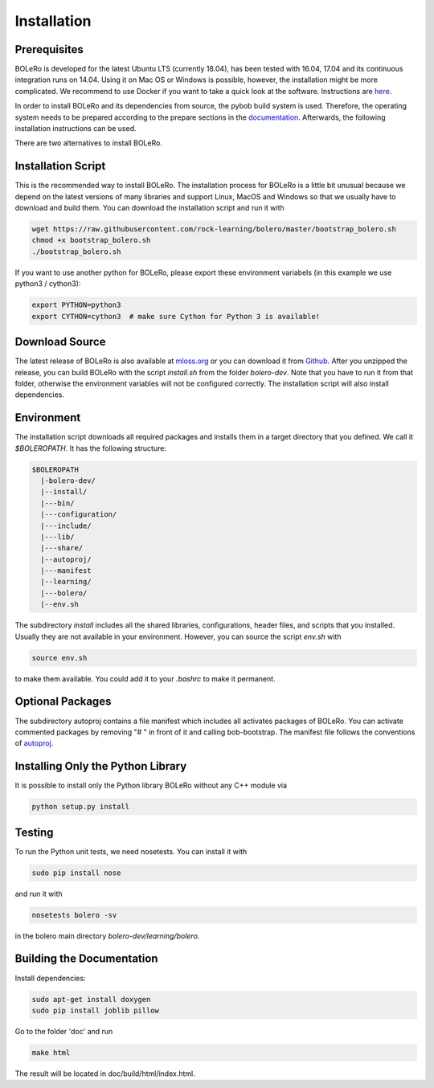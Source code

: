 .. _installation:

============
Installation
============

Prerequisites
=============

BOLeRo is developed for the latest Ubuntu LTS (currently 18.04), has been
tested with 16.04, 17.04 and its continuous integration runs on 14.04.
Using it on Mac OS or Windows is possible, however, the installation might be
more complicated. We recommend to use Docker if you want to take a quick
look at the software. Instructions are
`here <https://github.com/rock-learning/bolero/blob/master/docker/README.md>`_.

In order to install BOLeRo and its dependencies from source, the pybob build
system is used. Therefore, the operating system needs to be prepared according
to the prepare sections in the
`documentation <https://github.com/rock-simulation/pybob>`_.
Afterwards, the following installation instructions can be used.

There are two alternatives to install BOLeRo.

Installation Script
===================

This is the recommended way to install BOLeRo. The installation process for
BOLeRo is a little bit unusual because we depend on the latest versions of
many libraries and support Linux, MacOS and Windows so that we usually have
to download and build them. You can download the installation script and run
it with

.. code-block:: bash

    wget https://raw.githubusercontent.com/rock-learning/bolero/master/bootstrap_bolero.sh
    chmod +x bootstrap_bolero.sh
    ./bootstrap_bolero.sh

If you want to use another python for BOLeRo, please export these environment
variabels (in this example we use python3 / cython3):

.. code-block:: bash

    export PYTHON=python3
    export CYTHON=cython3  # make sure Cython for Python 3 is available!

Download Source
===============

The latest release of BOLeRo is also available at
`mloss.org <http://mloss.org/software/view/698/>`_ or you can download it from
`Github <https://github.com/rock-learning/bolero/releases>`_. After you unzipped
the release, you can build BOLeRo with the script `install.sh` from the folder
`bolero-dev`. Note that you have to run it from that folder, otherwise the
environment variables will not be configured correctly. The installation
script will also install dependencies.

Environment
===========

The installation script downloads all required packages and installs them in
a target directory that you defined. We call it `$BOLEROPATH`. It has the
following structure:

.. code-block:: text

    $BOLEROPATH
      |-bolero-dev/
      |--install/
      |---bin/
      |---configuration/
      |---include/
      |---lib/
      |---share/
      |--autoproj/
      |---manifest
      |--learning/
      |---bolero/
      |--env.sh

The subdirectory `install` includes all the shared libraries, configurations,
header files, and scripts that you installed. Usually they are not available
in your environment. However, you can source the script `env.sh` with

.. code-block:: text

    source env.sh

to make them available. You could add it to your `.bashrc` to make it permanent.

Optional Packages
=================

The subdirectory autoproj contains a file manifest which includes all activates
packages of BOLeRo. You can activate commented packages by removing "# " in
front of it and calling bob-bootstrap. The manifest file follows the conventions
of `autoproj <http://rock-robotics.org/stable/documentation/autoproj/>`_.

Installing Only the Python Library
==================================

It is possible to install only the Python library BOLeRo without any C++
module via

.. code-block:: bash

    python setup.py install

Testing
=======

To run the Python unit tests, we need nosetests. You can install it with

.. code-block:: bash

    sudo pip install nose

and run it with

.. code-block:: bash

    nosetests bolero -sv

in the bolero main directory `bolero-dev/learning/bolero`.

Building the Documentation
==========================

Install dependencies:

.. code-block:: bash

    sudo apt-get install doxygen
    sudo pip install joblib pillow

Go to the folder 'doc' and run

.. code-block:: bash

    make html

The result will be located in doc/build/html/index.html.
